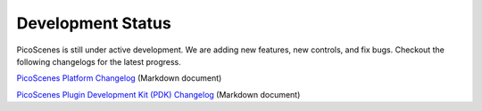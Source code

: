 Development Status
========================

PicoScenes is still under active development. We are adding new features, new controls, and fix bugs. Checkout the following changelogs for the latest progress.

`PicoScenes Platform Changelog <https://zpj.io/PicoScenes/platform-changelog.md>`_ (Markdown document)

`PicoScenes Plugin Development Kit (PDK) Changelog <https://zpj.io/PicoScenes/pdk-changelog.md>`_ (Markdown document)